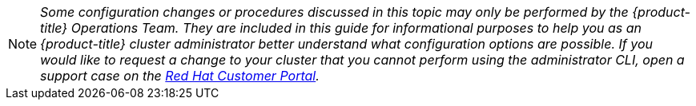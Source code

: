 [[admin-guide-osd-request]]
[NOTE]
====
_Some configuration changes or procedures discussed in this topic may only be
performed by the {product-title} Operations Team. They are included in this guide for
informational purposes to help you as an {product-title} cluster administrator
better understand what configuration options are possible. If you would like to
request a change to your cluster that you cannot perform using the
administrator CLI, open a support case on the
https://access.redhat.com/support/[Red Hat Customer Portal]._
====
